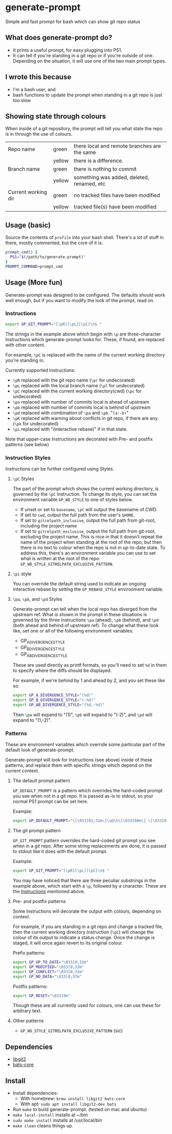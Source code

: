 
#+begin_comment
TODO
- add GP_CONFLICT_STYLE style doc
- Also add examples for each of these styles
- make better video
- move the "Showing state through colours" section. Actually, just re-write it completely.
#+end_comment



* generate-prompt
[[https://github.com/fimblo/generate-prompt/actions/workflows/c.yml/badge.svg]]

Simple and fast prompt for bash which can show git repo status

** What does generate-prompt do?
- It prints a useful prompt, for easy plugging into PS1.
- It can tell if you're standing in a git repo or if you're outside of
  one. Depending on the situation, it will use one of the two main
  prompt types.

[[file:recording.gif]]

** I wrote this because
- I'm a bash user, and
- bash functions to update the prompt when standing in a git repo is
  just too slow

** Showing state through colours
When inside of a git repository, the prompt will tell you what state
the repo is in through the use of colours.


| Repo name           | green  | there local and remote branches are the same |
|                     | yellow | there is a difference.                       |
| Branch name         | green  | there is nothing to commit                   |
|                     | yellow | something was added, deleted, renamed, etc   |
| Current working dir | green  | no tracked files have been modified          |
|                     | yellow | tracked file(s) have been modified           |


** Usage (basic)
Source the contents of =profile= into your bash shell. There's a lot
of stuff in there, mostly commented, but the core of it is:

#+begin_src bash
  prompt_cmd() {
    PS1="$(/path/to/generate-prompt)"
  }
  PROMPT_COMMAND=prompt_cmd
#+end_src

** Usage (More fun)
Generate-prompt was designed to be configured. The defaults should
work well enough, but if you want to modify the look of the prompt,
read on.

*** Instructions

#+begin_src bash
export GP_GIT_PROMPT="[\pR][\pL][\pC]\n$ "
#+end_src

The strings in the example above which begin with =\p= are
three-character Instructions which generate-prompt looks for. These,
if found, are replaced with other content.

For example, =\pC= is replaced with the name of the current working
directory you're standing in.

Currently supported Instructions:
- =\pR= replaced with the git repo name (=\pr= for undecorated)
- =\pL= replaced with the local branch name (=\pl= for undecorated)
- =\pC= replaced with the current working directory(cwd) (=\pc= for undecorated)
- =\pa= replaced with number of commits local is ahead of upstream              
- =\pb= replaced with number of commits local is behind of upstream
- =\pd= replaced with combination of =\pa= and =\pb=. "=(a:-b)="
- =\pK= replaced with warning about conflicts in git repo, if there are any. (=\pk= for undecorated)
- =\pi= replaced with "(interactive rebase)" if in that state.

Note that upper-case Instructions are decorated with Pre- and postfix
patterns (see below)

*** Instruction Styles
Instructions can be further configured using Styles. 

**** =\pC= Styles
The part of the prompt which shows the current working directory, is
governed by the =\pC= Instruction. To change its style, you
can set the environment variable =GP_WD_STYLE= to one of styles
below.

- If unset or set to =basename=, =\pC= will output the basename of CWD.
- If set to =cwd=, output the full path from the user's =$HOME=.
- If set to =gitrelpath_inclusive=, output the full path from
  git-root, including the project name
- If set to =gitrelpath_exclusive=, output the full path from
  git-root, excluding the project name. This is nice in that it
  doesn't repeat the name of the project when standing at the root of
  the repo, but then there is no text to colour when the repo is not
  in up-to-date state. To address this, there's an environment
  variable you can use to set what is written at the root of the repo:
  =GP_WD_STYLE_GITRELPATH_EXCLUSIVE_PATTERN=. 
  
**** =\pi= style
You can override the default string used to indicate an ongoing
interactive rebase by setting the =GP_REBASE_STYLE= environment
variable.

**** =\pa=, =\pb=, and =\pd= Styles
Generate-prompt can tell when the local repo has diverged from the
upstream ref. What is shown in the prompt in these situations is
governed by the three Instructions =\pa= (ahead), =\pb= (behind), and
=\pd= (both ahead and behind of upstream ref). To change what these
look like, set one or all of the following environment variables:

- GP_A_DIVERGENCE_STYLE
- GP_B_DIVERGENCE_STYLE
- GP_AB_DIVERGENCE_STYLE

These are used directly as printf formats, so you'll need to set =%d=
in them to specify where the diffs should be displayed.

For example, if we're behind by 1 and ahead by 2, and you set these like so:
#+begin_src bash
  export GP_A_DIVERGENCE_STYLE="(%d)"
  export GP_B_DIVERGENCE_STYLE="(-%d)"
  export GP_AB_DIVERGENCE_STYLE="(%d,-%d)"
#+end_src

Then =\pa= will expand to "(1)", =\pb= will expand to "(-2)", and
=\pd= will expand to "(1,-2)".

*** Patterns
These are environment variables which override some particular part of
the default look of generate-prompt.

Generate-prompt will look for Instructions (see above) inside
of these patterns, and replace them with specific strings which depend
on the current context.

**** The default prompt pattern
=GP_DEFAULT_PROMPT= is a pattern which overrides the hard-coded prompt
you see when not in a git repo. It is passed as-is to stdout, so your
normal PS1 prompt can be set here.

Example:
#+begin_src bash
export GP_DEFAULT_PROMPT="\[\033[01;32m\]\u@\h\[\033[00m\] \[\033[01;34m\]\W\[\033[00m\] $ "
#+end_src

**** The git prompt pattern
=GP_GIT_PROMPT= pattern overrides the hard-coded git prompt you see
when in a git repo. After some string replacements are done, it is
passed to stdout like it does with the default prompt.

Example:
#+begin_src bash
export GP_GIT_PROMPT="[\pR][\pL][\pC]\n$ "
#+end_src

You may have noticed that there are three peculiar substrings in the
example above, which start with a =\p=, followed by a character. These
are the [[#instructions][Instructions]] mentioned above.

**** Pre- and postfix patterns
Some Instructions will decorate the output with colours,
depending on context.

For example, if you are standing in a git repo and change a tracked
file, then the current working directory Instruction (=\pC=) will
change the colour of its output to indicate a status change. Once the
change is staged, it will once again revert to its original colour.

Prefix patterns:
#+begin_src bash
 export GP_UP_TO_DATE="\033[0;32m"
 export GP_MODIFIED="\033[0;33m"
 export GP_CONFLICT="\033[0;31m"
 export GP_NO_DATA="\033[0;37m"
#+end_src

Postfix patterns:
#+begin_src bash
 export GP_RESET="\033[0m"
#+end_src

Though these are all currently used for colours, one can use these for
arbitrary text.

**** Other patterns
- =GP_WD_STYLE_GITRELPATH_EXCLUSIVE_PATTERN= (sic)


** Dependencies
- [[https://github.com/libgit2/libgit2][libgit2]]
- [[https://github.com/bats-core/bats-core][bats-core]]

** Install

- Install dependencies:
  - With homebrew: =brew install libgit2 bats-core=
  - With apt: =sudo apt install libgit2-dev bats=
- Run =make= to build generate-prompt. (tested on mac and ubuntu)
- =make local-install= installs at ~/bin
- =sudo make install= installs at /usr/local/bin
- =make clean= cleans things up.
